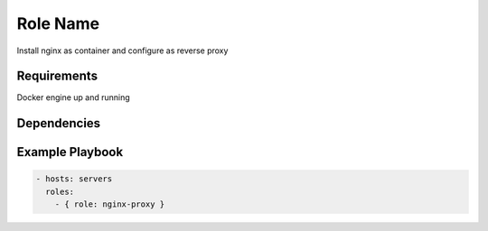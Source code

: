 Role Name
=========

Install nginx as container and configure as reverse proxy

Requirements
------------

Docker engine up and running

Dependencies
------------



Example Playbook
----------------

.. code::

  - hosts: servers
    roles:
      - { role: nginx-proxy }
